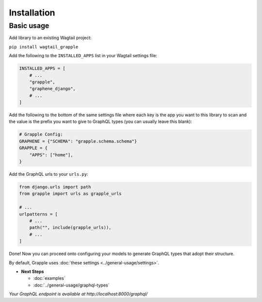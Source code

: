Installation
#############

Basic usage
===========

Add library to an existing Wagtail project:

``pip install wagtail_grapple``

Add the following to the ``INSTALLED_APPS`` list in your Wagtail
settings file:

.. code-block:: python

    INSTALLED_APPS = [
        # ...
        "grapple",
        "graphene_django",
        # ...
    ]

Add the following to the bottom of the same settings file where each key
is the app you want to this library to scan and the value is the prefix
you want to give to GraphQL types (you can usually leave this blank):

.. code-block:: python

    # Grapple Config:
    GRAPHENE = {"SCHEMA": "grapple.schema.schema"}
    GRAPPLE = {
        "APPS": ["home"],
    }

Add the GraphQL urls to your ``urls.py``:

.. code-block:: python

    from django.urls import path
    from grapple import urls as grapple_urls

    # ...
    urlpatterns = [
        # ...
        path("", include(grapple_urls)),
        # ...
    ]

Done! Now you can proceed onto configuring your models to generate
GraphQL types that adopt their structure.

By default, Grapple uses :doc:`these settings <../general-usage/settings>`.

* **Next Steps**

  * :doc:`examples`
  * :doc:`../general-usage/graphql-types`


*Your GraphQL endpoint is available at http://localhost:8000/graphql/*
